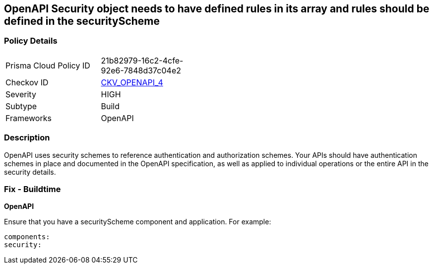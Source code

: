 == OpenAPI Security object needs to have defined rules in its array and rules should be defined in the securityScheme


=== Policy Details 

[width=45%]
[cols="1,1"]
|=== 
|Prisma Cloud Policy ID 
| 21b82979-16c2-4cfe-92e6-7848d37c04e2

|Checkov ID 
| https://github.com/bridgecrewio/checkov/tree/master/checkov/openapi/checks/resource/generic/GlobalSecurityFieldIsEmpty.py[CKV_OPENAPI_4]

|Severity
|HIGH

|Subtype
|Build

|Frameworks
|OpenAPI

|=== 



=== Description 


OpenAPI uses security schemes to reference authentication and authorization schemes.
Your APIs should have authentication schemes in place and documented in the OpenAPI specification, as well as applied to individual operations or the entire API in the security details.

=== Fix - Buildtime


*OpenAPI* 


Ensure that you have a securityScheme component and application.
For example:
[source,yaml]
----
components:
security:
----
